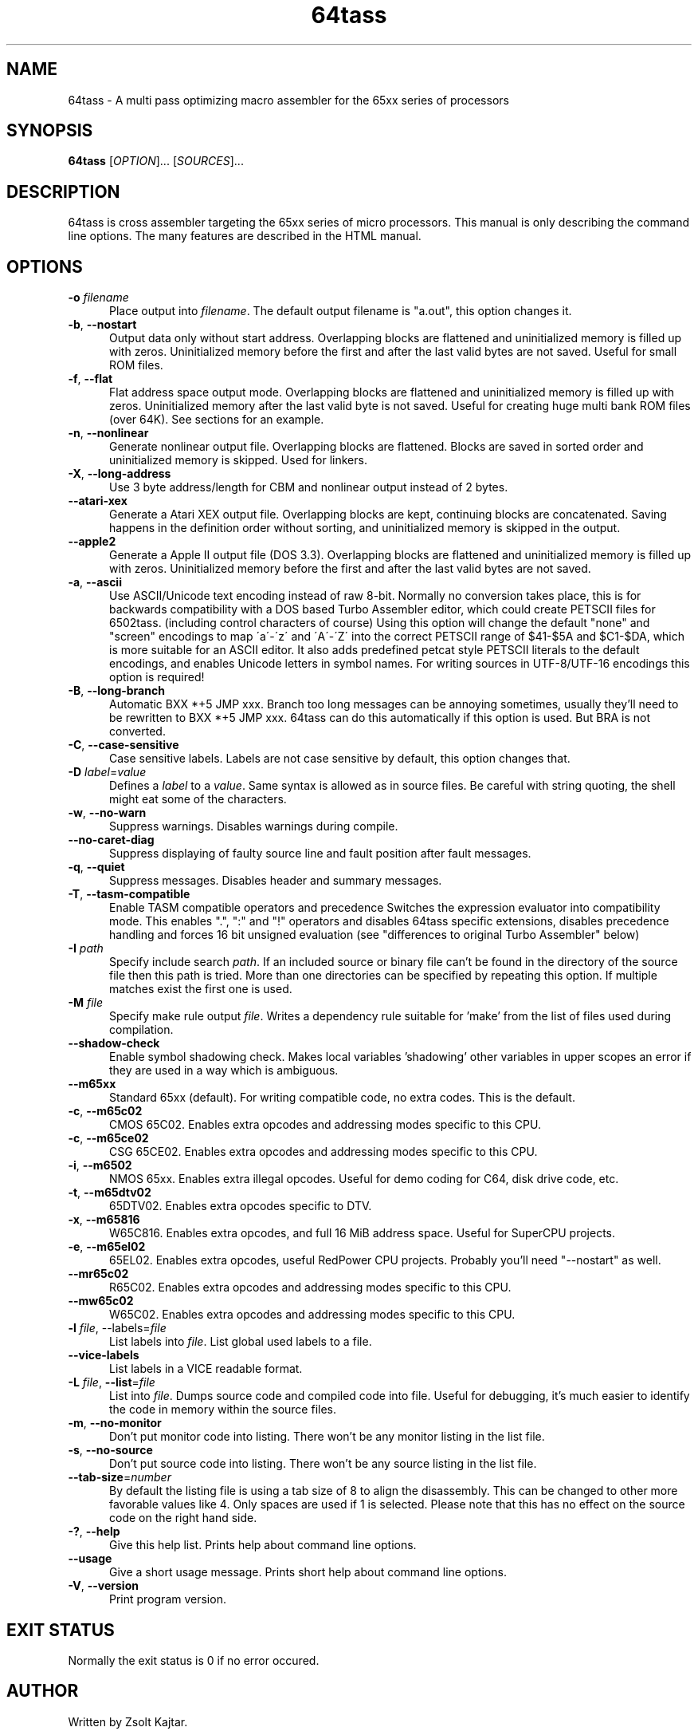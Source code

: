 .TH 64tass 1 "August 29 2015" "64tass 1.51" "64tass 1.51"
.SH NAME
64tass \- A multi pass optimizing macro assembler for the 65xx series of processors
.SH SYNOPSIS
.B 64tass
[\fIOPTION\fR]... [\fISOURCES\fR]...
.SH DESCRIPTION
.LP
64tass is cross assembler targeting the 65xx series of micro processors. This manual is
only describing the command line options. The many features are described in the HTML manual.
.SH OPTIONS
.sp 1
.TP 0.5i
\fB\-o\fR \fIfilename\fR
Place output into \fIfilename\fR. The default output filename is "a.out",
this option changes it.
.TP 0.5i
\fB\-b\fR, \fB\-\-nostart\fR
Output data only without start address.
Overlapping blocks are flattened and uninitialized memory is filled up
with zeros. Uninitialized memory before the first and after the last
valid bytes are not saved. Useful for small ROM files.
.TP 0.5i
\fB\-f\fR, \fB\-\-flat\fR
Flat address space output mode.
Overlapping blocks are flattened and uninitialized memory is filled up
with zeros. Uninitialized memory after the last valid byte is not saved.
Useful for creating huge multi bank ROM files (over 64K). See sections
for an example.
.TP 0.5i
\fB\-n\fR, \fB\-\-nonlinear\fR
Generate nonlinear output file.
Overlapping blocks are flattened. Blocks are saved in sorted order
and uninitialized memory is skipped.
Used for linkers.
.TP 0.5i
\fB\-X\fR, \fB\-\-long\-address\fR
Use 3 byte address/length for CBM and nonlinear output instead of 2 bytes.
.TP 0.5i
\fB\-\-atari\-xex\fR
Generate a Atari XEX output file.
Overlapping blocks are kept, continuing blocks are concatenated. Saving
happens in the definition order without sorting, and uninitialized memory
is skipped in the output.
.TP 0.5i
\fB\-\-apple2\fR
Generate a Apple II output file (DOS 3.3).
Overlapping blocks are flattened and uninitialized memory is filled up
with zeros. Uninitialized memory before the first and after the last
valid bytes are not saved.
.TP 0.5i
\fB\-a\fR, \fB\-\-ascii\fR
Use ASCII/Unicode text encoding instead of raw 8-bit.
Normally no conversion takes place, this is for backwards compatibility with a
DOS based Turbo Assembler editor, which could create PETSCII files for
6502tass. (including control characters of course)
Using this option will change the default "none" and "screen" encodings to map
\'a\'\-\'z\' and \'A\'\-\'Z\' into the correct PETSCII range of $41\-$5A and $C1\-$DA,
which is more suitable for an ASCII editor. It also adds predefined petcat
style PETSCII literals to the default encodings, and enables Unicode letters in symbol names.
For writing sources in UTF-8/UTF-16 encodings this option is required!
.TP 0.5i
\fB\-B\fR, \fB\-\-long\-branch\fR
Automatic BXX *+5 JMP xxx. Branch too long messages can be annoying sometimes,
usually they'll need to be rewritten to BXX *+5 JMP xxx. 64tass can do this
automatically if this option is used. But BRA is not converted.
.TP 0.5i
\fB\-C\fR, \fB\-\-case\-sensitive\fR
Case sensitive labels. Labels are not case sensitive by default, this
option changes that.
.TP 0.5i
\fB\-D\fR \fIlabel\fR=\fIvalue\fR
Defines a \fIlabel\fR to a \fIvalue\fR. Same syntax is
allowed as in source files. Be careful with string quoting, the shell
might eat some of the characters.
.TP 0.5i
\fB\-w\fR, \fB\-\-no\-warn\fR
Suppress warnings. Disables warnings during compile.
.TP 0.5i
\fB\-\-no\-caret\-diag\fR
Suppress displaying of faulty source line and fault position after fault
messages.
.TP 0.5i
\fB\-q\fR, \fB\-\-quiet\fR
Suppress messages. Disables header and summary messages.
.TP 0.5i
\fB\-T\fR, \fB\-\-tasm\-compatible\fR
Enable TASM compatible operators and precedence
Switches the expression evaluator into compatibility mode. This enables
".", ":" and "!" operators and disables 64tass specific extensions,
disables precedence handling and forces 16 bit unsigned evaluation (see
"differences to original Turbo Assembler" below)
.TP 0.5i
\fB\-I\fR \fIpath\fR
Specify include search \fIpath\fR.
If an included source or binary file can't be found in the directory of
the source file then this path is tried. More than one directories can be
specified by repeating this option. If multiple matches exist the first
one is used.
.TP 0.5i
\fB\-M\fR \fIfile\fR
Specify make rule output \fIfile\fR.
Writes a dependency rule suitable for 'make' from the list of files
used during compilation.
.TP 0.5i
\fB--shadow-check\fR
Enable symbol shadowing check.
Makes local variables 'shadowing' other variables in upper scopes an
error if they are used in a way which is ambiguous.
.TP 0.5i
\fB\-\-m65xx\fR
Standard 65xx (default). For writing compatible code, no extra codes.
This is the default.
.TP 0.5i
\fB\-c\fR, \fB\-\-m65c02\fR
CMOS 65C02. Enables extra opcodes and addressing modes specific to this CPU.
.TP 0.5i
\fB\-c\fR, \fB\-\-m65ce02\fR
CSG 65CE02. Enables extra opcodes and addressing modes specific to this CPU.
.TP 0.5i
\fB\-i\fR, \fB\-\-m6502\fR
NMOS 65xx. Enables extra illegal opcodes. Useful for demo coding for C64, disk drive code, etc.
.TP 0.5i
\fB\-t\fR, \fB\-\-m65dtv02\fR
65DTV02. Enables extra opcodes specific to DTV.
.TP 0.5i
\fB\-x\fR, \fB\-\-m65816\fR
W65C816. Enables extra opcodes, and full 16 MiB address space. Useful for SuperCPU projects.
.TP 0.5i
\fB\-e\fR, \fB\-\-m65el02\fR
65EL02. Enables extra opcodes, useful RedPower CPU projects. Probably you'll need "\-\-nostart" as well.
.TP 0.5i
\fB\-\-mr65c02\fR
R65C02. Enables extra opcodes and addressing modes specific to this CPU.
.TP 0.5i
\fB\-\-mw65c02\fR
W65C02. Enables extra opcodes and addressing modes specific to this CPU.
.TP 0.5i
\fB\-l\fR \fIfile\fR, \fR\-\-labels\fR=\fIfile\fR
List labels into \fIfile\fR. List global used labels to a file.
.TP 0.5i
\fB\-\-vice\-labels\fR
List labels in a VICE readable format.
.TP 0.5i
\fB\-L\fR \fIfile\fR, \fB\-\-list\fR=\fIfile\fR
List into \fIfile\fR. Dumps source code and compiled code into file. Useful for
debugging, it's much easier to identify the code in memory within the
source files.
.TP 0.5i
\fB\-m\fR, \fB\-\-no\-monitor\fR
Don't put monitor code into listing. There won't be any monitor listing
in the list file.
.TP 0.5i
\fB\-s\fR, \fB\-\-no\-source\fR
Don't put source code into listing. There won't be any source listing in
the list file.
.TP 0.5i
\fB\-\-tab\-size\fR=\fInumber\fR
By default the listing file is using a tab size of 8 to align the
disassembly. This can be changed to other more favorable values like 4.
Only spaces are used if 1 is selected. Please note that this has no
effect on the source code on the right hand side.
.TP 0.5i
\fB\-?\fR, \fB\-\-help\fR
Give this help list. Prints help about command line options.
.TP 0.5i
\fB\-\-usage\fR
Give a short usage message. Prints short help about command line options.
.TP 0.5i
\fB\-V\fR, \fB\-\-version\fR
Print program version.
.SH "EXIT STATUS"
Normally the exit status is 0 if no error occured.
.SH AUTHOR
Written by Zsolt Kajtar.
.SH "REPORTING BUGS"
Online bug tracker: <http://sourceforge.net/p/tass64/bugs/>
.SH COPYRIGHT
Copyright \(co 2015 Zsolt Kajtar.
License GPLv2+: GNU GPL version 2 or later <http://gnu.org/licenses/gpl.html>.
.br
This is free software: you are free to change and redistribute it.
There is NO WARRANTY, to the extent permitted by law.
.SH "SEE ALSO"
Full documentation at: <http://tass64.sourceforge.net/>
